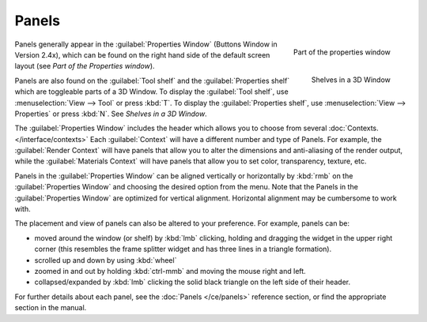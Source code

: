 
Panels
******

.. figure:: /images/Manual-Interface-Panels-PropertiesPanels-25.jpg
   :align: right

   Part of the properties window


.. figure:: /images/Manual-Interface-Panels-3DWindowShelves-25.jpg
   :align: right

   Shelves in a 3D Window


Panels generally appear in the :guilabel:`Properties Window` (Buttons Window in Version 2.4x),
which can be found on the right hand side of the default screen layout
(see *Part of the Properties window*).

Panels are also found on the :guilabel:`Tool shelf` and the :guilabel:`Properties shelf` which
are toggleable parts of a 3D Window. To display the :guilabel:`Tool shelf`,
use :menuselection:`View --> Tool` or press :kbd:`T`. To display the :guilabel:`Properties shelf`,
use :menuselection:`View --> Properties` or press :kbd:`N`.  See *Shelves in a 3D Window*.


The :guilabel:`Properties Window` includes the header which allows you to choose from several
:doc:`Contexts. </interface/contexts>` Each :guilabel:`Context` will have a different number and type of Panels.
For example, the :guilabel:`Render Context` will have panels that allow you to alter the dimensions and anti-aliasing
of the render output, while the :guilabel:`Materials Context` will have panels that allow you to set color,
transparency, texture, etc.


Panels in the :guilabel:`Properties Window` can be aligned vertically or horizontally by
:kbd:`rmb` on the :guilabel:`Properties Window` and choosing the desired option from the
menu. Note that the Panels in the :guilabel:`Properties Window` are optimized for vertical
alignment. Horizontal alignment may be cumbersome to work with.

The placement and view of panels can also be altered to your preference. For example,
panels can be:


- moved around the window (or shelf) by :kbd:`lmb` clicking, holding and dragging the widget in the upper right corner (this resembles the frame splitter widget and has three lines in a triangle formation).
- scrolled up and down by using :kbd:`wheel`
- zoomed in and out by holding :kbd:`ctrl-mmb` and moving the mouse right and left.
- collapsed/expanded by :kbd:`lmb` clicking the solid black triangle on the left side of their header.


For further details about each panel, see the :doc:`Panels </ce/panels>` reference section, or find the appropriate section in the manual.


